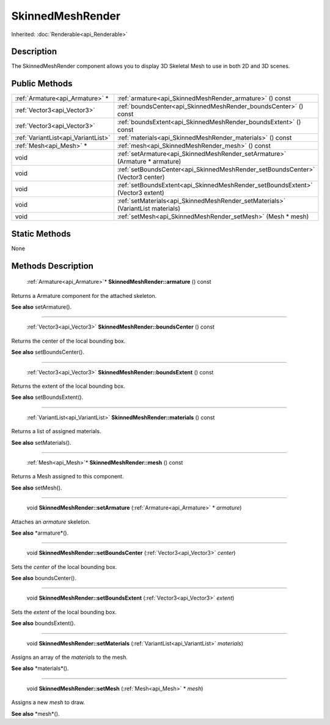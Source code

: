.. _api_SkinnedMeshRender:

SkinnedMeshRender
=================

Inherited: :doc:`Renderable<api_Renderable>`

.. _api_SkinnedMeshRender_description:

Description
-----------

The SkinnedMeshRender component allows you to display 3D Skeletal Mesh to use in both 2D and 3D scenes.



.. _api_SkinnedMeshRender_public:

Public Methods
--------------

+--------------------------------------+----------------------------------------------------------------------------------+
|      :ref:`Armature<api_Armature>` * | :ref:`armature<api_SkinnedMeshRender_armature>` () const                         |
+--------------------------------------+----------------------------------------------------------------------------------+
|          :ref:`Vector3<api_Vector3>` | :ref:`boundsCenter<api_SkinnedMeshRender_boundsCenter>` () const                 |
+--------------------------------------+----------------------------------------------------------------------------------+
|          :ref:`Vector3<api_Vector3>` | :ref:`boundsExtent<api_SkinnedMeshRender_boundsExtent>` () const                 |
+--------------------------------------+----------------------------------------------------------------------------------+
|  :ref:`VariantList<api_VariantList>` | :ref:`materials<api_SkinnedMeshRender_materials>` () const                       |
+--------------------------------------+----------------------------------------------------------------------------------+
|              :ref:`Mesh<api_Mesh>` * | :ref:`mesh<api_SkinnedMeshRender_mesh>` () const                                 |
+--------------------------------------+----------------------------------------------------------------------------------+
|                                 void | :ref:`setArmature<api_SkinnedMeshRender_setArmature>` (Armature * armature)      |
+--------------------------------------+----------------------------------------------------------------------------------+
|                                 void | :ref:`setBoundsCenter<api_SkinnedMeshRender_setBoundsCenter>` (Vector3  center)  |
+--------------------------------------+----------------------------------------------------------------------------------+
|                                 void | :ref:`setBoundsExtent<api_SkinnedMeshRender_setBoundsExtent>` (Vector3  extent)  |
+--------------------------------------+----------------------------------------------------------------------------------+
|                                 void | :ref:`setMaterials<api_SkinnedMeshRender_setMaterials>` (VariantList  materials) |
+--------------------------------------+----------------------------------------------------------------------------------+
|                                 void | :ref:`setMesh<api_SkinnedMeshRender_setMesh>` (Mesh * mesh)                      |
+--------------------------------------+----------------------------------------------------------------------------------+



.. _api_SkinnedMeshRender_static:

Static Methods
--------------

None

.. _api_SkinnedMeshRender_methods:

Methods Description
-------------------

.. _api_SkinnedMeshRender_armature:

 :ref:`Armature<api_Armature>`* **SkinnedMeshRender::armature** () const

Returns a Armature component for the attached skeleton.

**See also** setArmature().

----

.. _api_SkinnedMeshRender_boundsCenter:

 :ref:`Vector3<api_Vector3>` **SkinnedMeshRender::boundsCenter** () const

Returns the center of the local bounding box.

**See also** setBoundsCenter().

----

.. _api_SkinnedMeshRender_boundsExtent:

 :ref:`Vector3<api_Vector3>` **SkinnedMeshRender::boundsExtent** () const

Returns the extent of the local bounding box.

**See also** setBoundsExtent().

----

.. _api_SkinnedMeshRender_materials:

 :ref:`VariantList<api_VariantList>` **SkinnedMeshRender::materials** () const

Returns a list of assigned materials.

**See also** setMaterials().

----

.. _api_SkinnedMeshRender_mesh:

 :ref:`Mesh<api_Mesh>`* **SkinnedMeshRender::mesh** () const

Returns a Mesh assigned to this component.

**See also** setMesh().

----

.. _api_SkinnedMeshRender_setArmature:

 void **SkinnedMeshRender::setArmature** (:ref:`Armature<api_Armature>` * *armature*)

Attaches an *armature* skeleton.

**See also** *armature*().

----

.. _api_SkinnedMeshRender_setBoundsCenter:

 void **SkinnedMeshRender::setBoundsCenter** (:ref:`Vector3<api_Vector3>`  *center*)

Sets the *center* of the local bounding box.

**See also** boundsCenter().

----

.. _api_SkinnedMeshRender_setBoundsExtent:

 void **SkinnedMeshRender::setBoundsExtent** (:ref:`Vector3<api_Vector3>`  *extent*)

Sets the *extent* of the local bounding box.

**See also** boundsExtent().

----

.. _api_SkinnedMeshRender_setMaterials:

 void **SkinnedMeshRender::setMaterials** (:ref:`VariantList<api_VariantList>`  *materials*)

Assigns an array of the *materials* to the mesh.

**See also** *materials*().

----

.. _api_SkinnedMeshRender_setMesh:

 void **SkinnedMeshRender::setMesh** (:ref:`Mesh<api_Mesh>` * *mesh*)

Assigns a new *mesh* to draw.

**See also** *mesh*().


